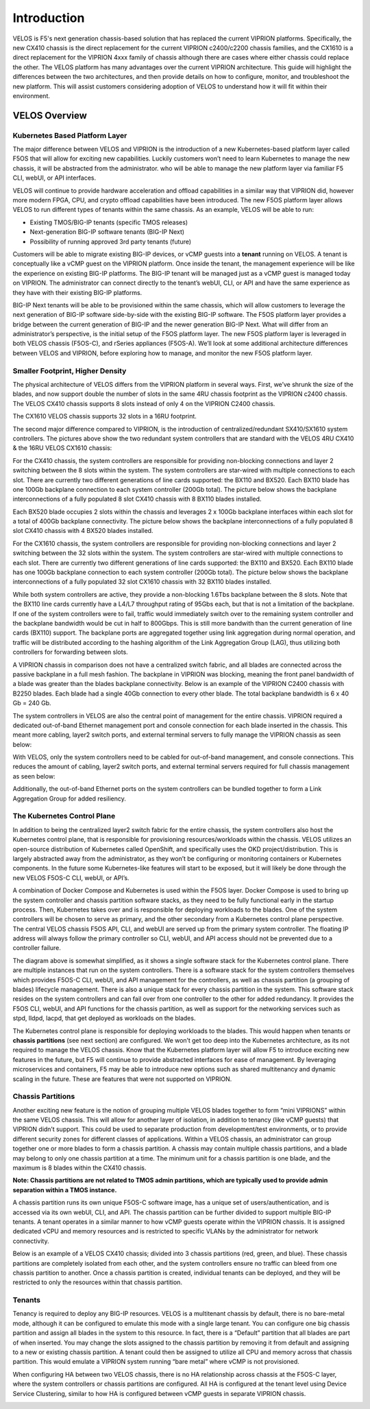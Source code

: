 =============
Introduction
=============

VELOS is F5's next generation chassis-based solution that has replaced the current VIPRION platforms. Specifically, the new CX410 chassis is the direct replacement for the current VIPRION c2400/c2200 chassis families, and the CX1610 is a direct replacement for the VIPRION 4xxx family of chassis although there are cases where either chassis could replace the other. The VELOS platform has many advantages over the current VIPRION architecture. This guide will highlight the differences between the two architectures, and then provide details on how to configure, monitor, and troubleshoot the new platform. This will assist customers considering adoption of VELOS to understand how it will fit within their environment. 


VELOS Overview
===============

-------------------------------
Kubernetes Based Platform Layer
-------------------------------

The major difference between VELOS and VIPRION is the introduction of a new Kubernetes-based platform layer called F5OS that will allow for exciting new capabilities. Luckily customers won’t need to learn Kubernetes to manage the new chassis, it will be abstracted from the administrator. who will be able to manage the new platform layer via familiar F5 CLI, webUI, or API interfaces. 

VELOS will continue to provide hardware acceleration and offload capabilities in a similar way that VIPRION did, however more modern FPGA, CPU, and crypto offload capabilities have been introduced. The new F5OS platform layer allows VELOS to run different types of tenants within the same chassis. As an example, VELOS will be able to run:

•	Existing TMOS/BIG-IP tenants (specific TMOS releases)
•	Next-generation BIG-IP software tenants (BIG-IP Next)
•	Possibility of running approved 3rd party tenants (future)


.. image:: images/velos_introduction/image1.png
  :align: center
  :scale: 50%



Customers will be able to migrate existing BIG-IP devices, or vCMP guests into a **tenant** running on VELOS. A tenant is conceptually like a vCMP guest on the VIPRION platform. Once inside the tenant, the management experience will be like the experience on existing BIG-IP platforms. The BIG-IP tenant will be managed just as a vCMP guest is managed today on VIPRION. The administrator can connect directly to the tenant’s webUI, CLI, or API and have the same experience as they have with their existing BIG-IP platforms. 

BIG-IP Next tenants will be able to be provisioned within the same chassis, which will allow customers to leverage the next generation of BIG-IP software side-by-side with the existing BIG-IP software. The F5OS platform layer provides a bridge between the current generation of BIG-IP and the newer generation BIG-IP Next. What will differ from an administrator’s perspective, is the initial setup of the F5OS platform layer. The new F5OS platform layer is leveraged in both VELOS chassis (F5OS-C), and rSeries appliances (F5OS-A). We’ll look at some additional architecture differences between VELOS and VIPRION, before exploring how to manage, and monitor the new F5OS platform layer. 

---------------------------------
Smaller Footprint, Higher Density
---------------------------------

The physical architecture of VELOS differs from the VIPRION platform in several ways. First, we’ve shrunk the size of the blades, and now support double the number of slots in the same 4RU chassis footprint as the VIPRION c2400 chassis. The VELOS CX410 chassis supports 8 slots instead of only 4 on the VIPRION C2400 chassis.

.. image:: images/velos_introduction/image2.png
  :align: center
  :scale: 70%

The CX1610 VELOS chassis supports 32 slots in a 16RU footprint. 

.. image:: images/velos_introduction/imagecx1610.png
  :align: center
  :scale: 70%


The second major difference compared to VIPRION, is the introduction of centralized/redundant SX410/SX1610 system controllers. The pictures above show the two redundant system controllers that are standard with the VELOS 4RU CX410 & the 16RU VELOS CX1610 chassis:

For the CX410 chassis, the system controllers are responsible for providing non-blocking connections and layer 2 switching between the 8 slots within the system. The system controllers are star-wired with multiple connections to each slot. There are currently two different generations of line cards supported: the BX110 and BX520. Each BX110 blade has one 100Gb backplane connection to each system controller (200Gb total). The picture below shows the backplane interconnections of a fully populated 8 slot CX410 chassis with 8 BX110 blades installed. 

.. image:: images/velos_introduction/image3.png
  :align: center
  :scale: 40%

Each BX520 blade occupies 2 slots within the chassis and leverages 2 x 100Gb backplane interfaces within each slot for a total of 400Gb backplane connectivity. The picture below shows the backplane interconnections of a fully populated 8 slot CX410 chassis with 4 BX520 blades installed. 

.. image:: images/velos_introduction/bx520cx410.png
  :align: center
  :scale: 40%   

For the CX1610 chassis, the system controllers are responsible for providing non-blocking connections and layer 2 switching between the 32 slots within the system. The system controllers are star-wired with multiple connections to each slot. There are currently two different generations of line cards supported: the BX110 and BX520. Each BX110 blade has one 100Gb backplane connection to each system controller (200Gb total). The picture below shows the backplane interconnections of a fully populated 32 slot CX1610 chassis with 32 BX110 blades installed. 

.. image:: images/velos_introduction/bx110cx1610.png
  :align: center
  :scale: 40%
 
 Each BX520 blade occupies 2 slots within the chassis and leverages 2 x 100Gb backplane interfaces within each slot for a total of 400Gb connectivity. The picture below shows the backplane interconnections of a fully populated 32 slot CX1610 chassis with 16 BX520 blades installed. 

.. image:: images/velos_introduction/bx520cx1610.png
  :align: center
  :scale: 40%  






While both system controllers are active, they provide a non-blocking 1.6Tbs backplane between the 8 slots. Note that the BX110 line cards currently have a L4/L7 throughput rating of 95Gbs each, but that is not a limitation of the backplane. If one of the system controllers were to fail, traffic would immediately switch over to the remaining system controller and the backplane bandwidth would be cut in half to 800Gbps. This is still more bandwith than the current generation of line cards (BX110) support. The backplane ports are aggregated together using link aggregation during normal operation, and traffic will be distributed according to the hashing algorithm of the Link Aggregation Group (LAG), thus utilizing both controllers for forwarding between slots.

A VIPRION chassis in comparison does not have a centralized switch fabric, and all blades are connected across the passive backplane in a full mesh fashion. The backplane in VIPRION was blocking, meaning the front panel bandwidth of a blade was greater than the blades backplane connectivity. Below is an example of the VIPRION C2400 chassis with B2250 blades. Each blade had a single 40Gb connection to every other blade. The total backplane bandwidth is 6 x 40 Gb = 240 Gb.

.. image:: images/velos_introduction/image4.png
  :align: center
  :scale: 70%

The system controllers in VELOS are also the central point of management for the entire chassis. VIPRION required a dedicated out-of-band Ethernet management port and console connection for each blade inserted in the chassis. This meant more cabling, layer2 switch ports, and external terminal servers to fully manage the VIPRION chassis as seen below:

.. image:: images/velos_introduction/image5.png
  :align: center
  :scale: 40%


With VELOS, only the system controllers need to be cabled for out-of-band management, and console connections. This reduces the amount of cabling, layer2 switch ports, and external terminal servers required for full chassis management as seen below:

.. image:: images/velos_introduction/image6.png
  :align: center
  :scale: 40%

Additionally, the out-of-band Ethernet ports on the system controllers can be bundled together to form a Link Aggregation Group for added resiliency.

----------------------------
The Kubernetes Control Plane
----------------------------

In addition to being the centralized layer2 switch fabric for the entire chassis, the system controllers also host the Kubernetes control plane, that is responsible for provisioning resources/workloads within the chassis. VELOS utilizes an open-source distribution of Kubernetes called OpenShift, and specifically uses the OKD project/distribution. This is largely abstracted away from the administrator, as they won’t be configuring or monitoring containers or Kubernetes components. In the future some Kubernetes-like features will start to be exposed, but it will likely be done through the new VELOS F5OS-C CLI, webUI, or API’s. 

A combination of Docker Compose and Kubernetes is used within the F5OS layer. Docker Compose is used to bring up the system controller and chassis partition software stacks, as they need to be fully functional early in the startup process. Then, Kubernetes takes over and is responsible for deploying workloads to the blades. One of the system controllers will be chosen to serve as primary, and the other secondary from a Kubernetes control plane perspective. The central VELOS chassis F5OS API, CLI, and webUI are served up from the primary system controller. The floating IP address will always follow the primary controller so CLI, webUI, and API access should not be prevented due to a controller failure.

.. image:: images/velos_introduction/image7.png
  :align: center
  :scale: 40%

The diagram above is somewhat simplified, as it shows a single software stack for the Kubernetes control plane. There are multiple instances that run on the system controllers. There is a software stack for the system controllers themselves which provides F5OS-C CLI, webUI, and API management for the controllers, as well as chassis partition (a grouping of blades) lifecycle management. There is also a unique stack for every chassis partition in the system. This software stack resides on the system controllers and can fail over from one controller to the other for added redundancy. It provides the F5OS CLI, webUI, and API functions for the chassis partition, as well as support for the networking services such as stpd, lldpd, lacpd, that get deployed as workloads on the blades.

The Kubernetes control plane is responsible for deploying workloads to the blades. This would happen when tenants or **chassis partitions** (see next section) are configured. We won’t get too deep into the Kubernetes architecture, as its not required to manage the VELOS chassis. Know that the Kubernetes platform layer will allow F5 to introduce exciting new features in the future, but F5 will continue to provide abstracted interfaces for ease of management. By leveraging microservices and containers, F5 may be able to introduce new options such as shared multitenancy and dynamic scaling in the future. These are features that were not supported on VIPRION.

------------------
Chassis Partitions
------------------

Another exciting new feature is the notion of grouping multiple VELOS blades together to form “mini VIPRIONS” within the same VELOS chassis. This will allow for another layer of isolation, in addition to tenancy (like vCMP guests) that VIPRION didn’t support. This could be used to separate production from development/test environments, or to provide different security zones for different classes of applications. Within a VELOS chassis, an administrator can group together one or more blades to form a chassis partition. A chassis may contain multiple chassis partitions, and a blade may belong to only one chassis partition at a time. The minimum unit for a chassis partition is one blade, and the maximum is 8 blades within the CX410 chassis.
 
**Note: Chassis partitions are not related to TMOS admin partitions, which are typically used to provide admin separation within a TMOS instance.** 
 
A chassis partition runs its own unique F5OS-C software image, has a unique set of users/authentication, and is accessed via its own webUI, CLI, and API. The chassis partition can be further divided to support multiple BIG-IP tenants. A tenant operates in a similar manner to how vCMP guests operate within the VIPRION chassis. It is assigned dedicated vCPU and memory resources and is restricted to specific VLANs by the administrator for network connectivity. 

Below is an example of a VELOS CX410 chassis; divided into 3 chassis partitions (red, green, and blue). These chassis partitions are completely isolated from each other, and the system controllers ensure no traffic can bleed from one chassis partition to another. Once a chassis partition is created, individual tenants can be deployed, and they will be restricted to only the resources within that chassis partition. 

.. image:: images/velos_introduction/image8.png
  :align: center
  :scale: 40%

-------
Tenants
-------

Tenancy is required to deploy any BIG-IP resources. VELOS is a multitenant chassis by default, there is no bare-metal mode, although it can be configured to emulate this mode with a single large tenant. You can configure one big chassis partition and assign all blades in the system to this resource. In fact, there is a “Default” partition that all blades are part of when inserted. You may change the slots assigned to the chassis partition by removing it from default and assigning to a new or existing chassis partition. A tenant could then be assigned to utilize all CPU and memory across that chassis partition. This would emulate a VIPRION system running “bare metal” where vCMP is not provisioned. 

When configuring HA between two VELOS chassis, there is no HA relationship across chassis at the F5OS-C layer, where the system controllers or chassis partitions are configured. All HA is configured at the tenant level using Device Service Clustering, similar to how HA is configured between vCMP guests in separate VIPRION chassis. 

.. image:: images/velos_introduction/image9.png
  :align: center
  :scale: 60%


